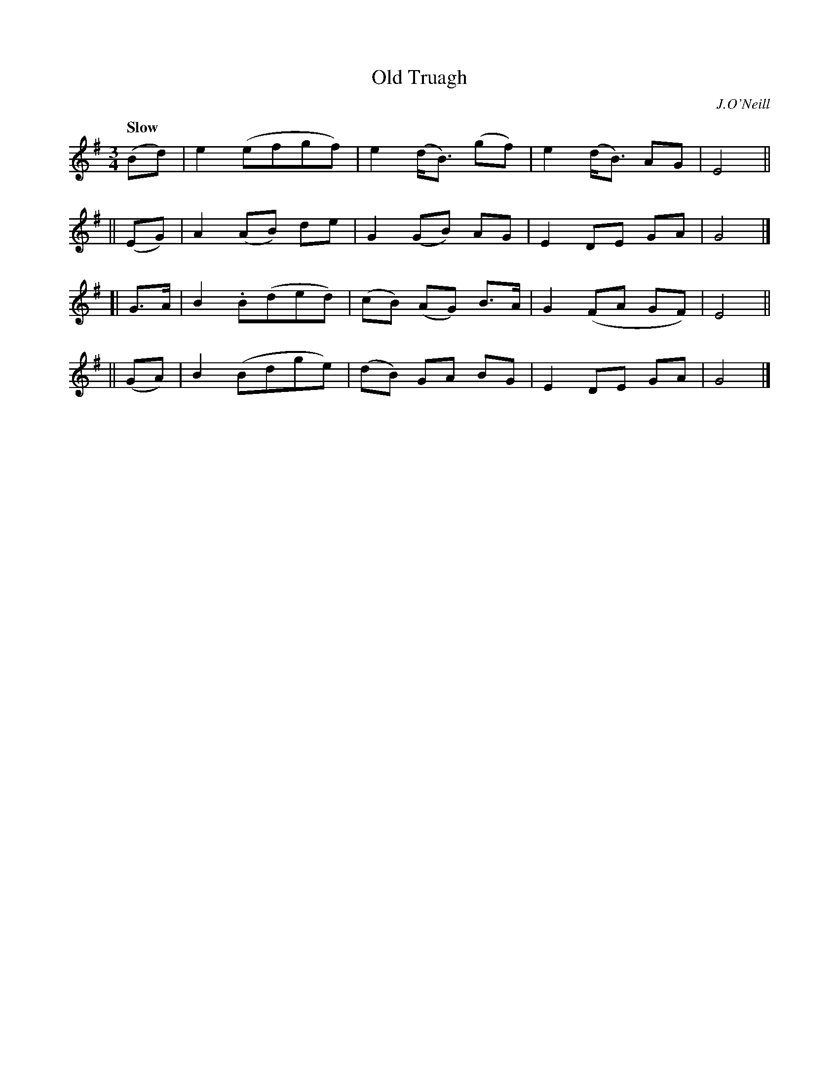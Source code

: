 X: 123
T: Old Truagh
R: air, waltz
%S: s:4 b:16(4+4+4+4)
B: O'Neill's 1850 #123
O: J.O'Neill
Z: 1997 henrik.norbeck@mailbox.swipnet.se
Q: "Slow"
M: 3/4
L: 1/8
K: G
(Bd) | e2 (efgf) | e2 (d<B) (gf) | e2 (d<B) AG | E4 ||
|| (EG) | A2 (AB) de | G2 (GB) AG | E2 DE GA | G4 |]
[| G>A | B2 .B(ded) | (cB) (AG) B>A | G2 (FA GF) | E4 ||
|| (GA) | B2 (Bdge) | (dB) GA BG | E2 DE GA | G4 |]
